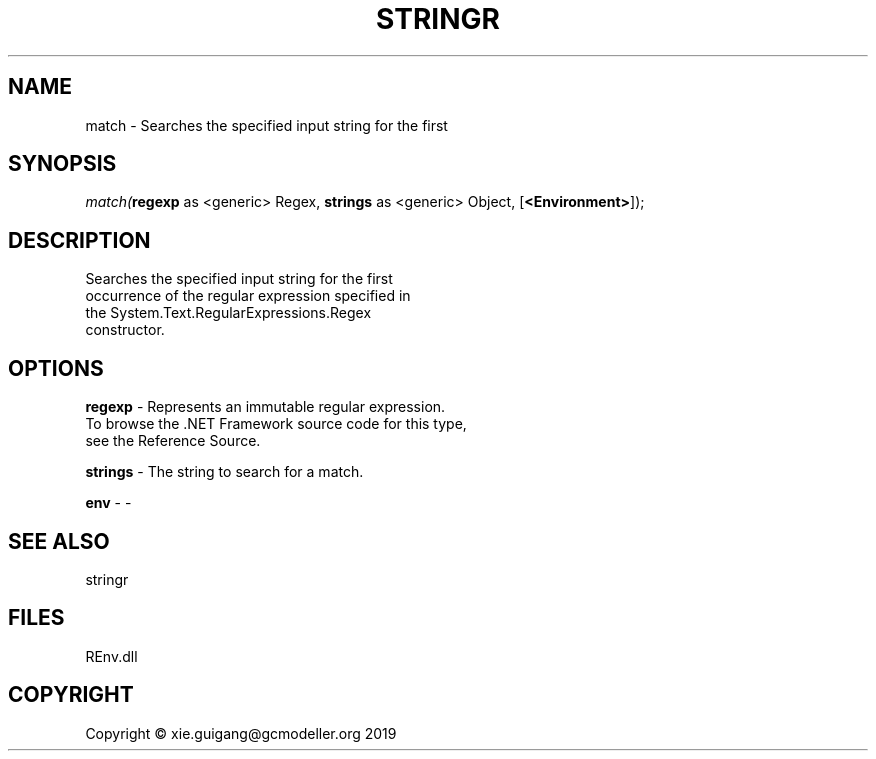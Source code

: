 .\" man page create by R# package system.
.TH STRINGR 1 2020-12-26 "match" "match"
.SH NAME
match \- Searches the specified input string for the first
.SH SYNOPSIS
\fImatch(\fBregexp\fR as <generic> Regex, 
\fBstrings\fR as <generic> Object, 
[\fB<Environment>\fR]);\fR
.SH DESCRIPTION
.PP
Searches the specified input string for the first 
 occurrence of the regular expression specified in 
 the System.Text.RegularExpressions.Regex 
 constructor.
.PP
.SH OPTIONS
.PP
\fBregexp\fB \fR\- Represents an immutable regular expression.
 To browse the .NET Framework source code for this type, 
 see the Reference Source.
.PP
.PP
\fBstrings\fB \fR\- The string to search for a match.
.PP
.PP
\fBenv\fB \fR\- -
.PP
.SH SEE ALSO
stringr
.SH FILES
.PP
REnv.dll
.PP
.SH COPYRIGHT
Copyright © xie.guigang@gcmodeller.org 2019
